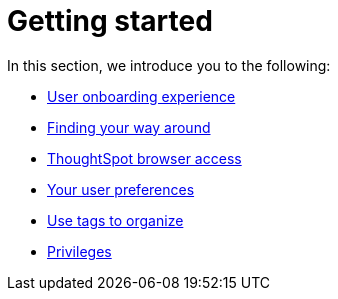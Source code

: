= Getting started
:last_updated: 02/09/2021
:linkattrs:
:experimental:

In this section, we introduce you to the following:

* xref:user-onboarding-experience.adoc[User onboarding experience]
* xref:navigating-thoughtspot.adoc[Finding your way around]
* xref:accessing.adoc[ThoughtSpot browser access]
* xref:user-profile.adoc[Your user preferences]
* xref:tags.adoc[Use tags to organize]
* xref:privileges-end-user.adoc[Privileges]
